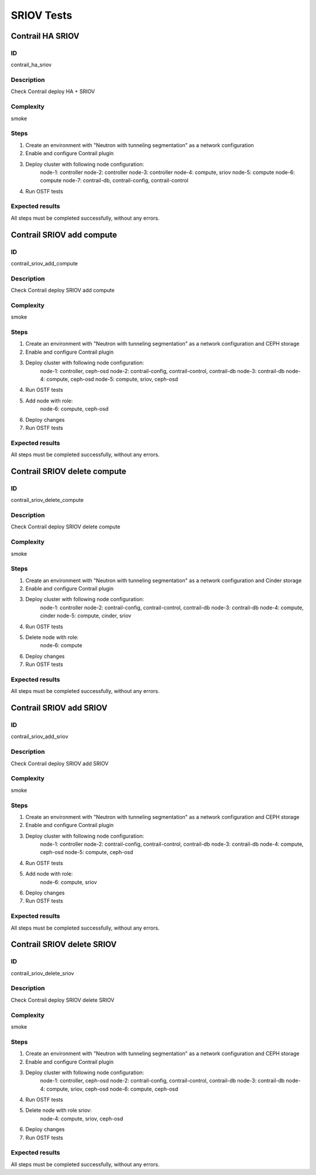 ===========
SRIOV Tests
===========


Contrail HA SRIOV
-----------------


ID
##

contrail_ha_sriov


Description
###########

Check Contrail deploy HA + SRIOV


Complexity
##########

smoke


Steps
#####

1. Create an environment with "Neutron with tunneling segmentation" as a network configuration
2. Enable and configure Contrail plugin
3. Deploy cluster with following node configuration:
    node-1: controller
    node-2: controller
    node-3: controller
    node-4: compute, sriov
    node-5: compute
    node-6: compute
    node-7: contrail-db, contrail-config, contrail-control
4. Run OSTF tests


Expected results
################

All steps must be completed successfully, without any errors.


Contrail SRIOV add compute
--------------------------


ID
##

contrail_sriov_add_compute


Description
###########

Check Contrail deploy SRIOV add compute


Complexity
##########

smoke


Steps
#####

1. Create an environment with "Neutron with tunneling segmentation" as a network configuration and CEPH storage
2. Enable and configure Contrail plugin
3. Deploy cluster with following node configuration:
    node-1: controller, ceph-osd
    node-2: contrail-config, contrail-control, contrail-db
    node-3: contrail-db
    node-4: compute, ceph-osd
    node-5: compute, sriov, ceph-osd
4. Run OSTF tests
5. Add node with role:
    node-6: compute, ceph-osd
6. Deploy changes
7. Run OSTF tests


Expected results
################

All steps must be completed successfully, without any errors.


Contrail SRIOV delete compute
-----------------------------


ID
##

contrail_sriov_delete_compute


Description
###########

Check Contrail deploy SRIOV delete compute


Complexity
##########

smoke


Steps
#####

1. Create an environment with "Neutron with tunneling segmentation" as a network configuration and Cinder storage
2. Enable and configure Contrail plugin
3. Deploy cluster with following node configuration:
    node-1: controller
    node-2: contrail-config, contrail-control, contrail-db
    node-3: contrail-db
    node-4: compute, cinder
    node-5: compute, cinder, sriov
4. Run OSTF tests
5. Delete node with role:
    node-6: compute
6. Deploy changes
7. Run OSTF tests


Expected results
################

All steps must be completed successfully, without any errors.



Contrail SRIOV add SRIOV
------------------------


ID
##

contrail_sriov_add_sriov


Description
###########

Check Contrail deploy SRIOV add SRIOV


Complexity
##########

smoke


Steps
#####

1. Create an environment with "Neutron with tunneling segmentation" as a network configuration and CEPH storage
2. Enable and configure Contrail plugin
3. Deploy cluster with following node configuration:
    node-1: controller
    node-2: contrail-config, contrail-control, contrail-db
    node-3: contrail-db
    node-4: compute, ceph-osd
    node-5: compute, ceph-osd
4. Run OSTF tests
5. Add node with role:
    node-6: compute, sriov
6. Deploy changes
7. Run OSTF tests


Expected results
################

All steps must be completed successfully, without any errors.


Contrail SRIOV delete SRIOV
---------------------------


ID
##

contrail_sriov_delete_sriov


Description
###########

Check Contrail deploy SRIOV delete SRIOV


Complexity
##########

smoke


Steps
#####

1. Create an environment with "Neutron with tunneling segmentation" as a network configuration and CEPH storage
2. Enable and configure Contrail plugin
3. Deploy cluster with following node configuration:
    node-1: controller, ceph-osd
    node-2: contrail-config, contrail-control, contrail-db
    node-3: contrail-db
    node-4: compute, sriov, ceph-osd
    node-6: compute, ceph-osd
4. Run OSTF tests
5. Delete node with role sriov:
    node-4: compute, sriov, ceph-osd
6. Deploy changes
7. Run OSTF tests


Expected results
################

All steps must be completed successfully, without any errors.